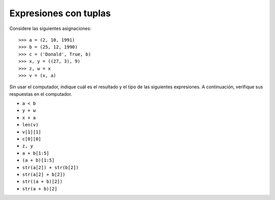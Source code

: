 Expresiones con tuplas
======================

Considere las siguientes asignaciones::

    >>> a = (2, 10, 1991)
    >>> b = (25, 12, 1990)
    >>> c = ('Donald', True, b)
    >>> x, y = ((27, 3), 9)
    >>> z, w = x
    >>> v = (x, a)

Sin usar el computador,
indique cuál es el resultado y el tipo de las siguientes expresiones.
A continuación,
verifique sus respuestas en el computador.

* ``a < b``
* ``y + w``
* ``x + a``
* ``len(v)``
* ``v[1][1]``
* ``c[0][0]``
* ``z, y``
* ``a + b[1:5]``
* ``(a + b)[1:5]``
* ``str(a[2]) + str(b[2])``
* ``str(a[2] + b[2])``
* ``str((a + b)[2])``
* ``str(a + b)[2]``

